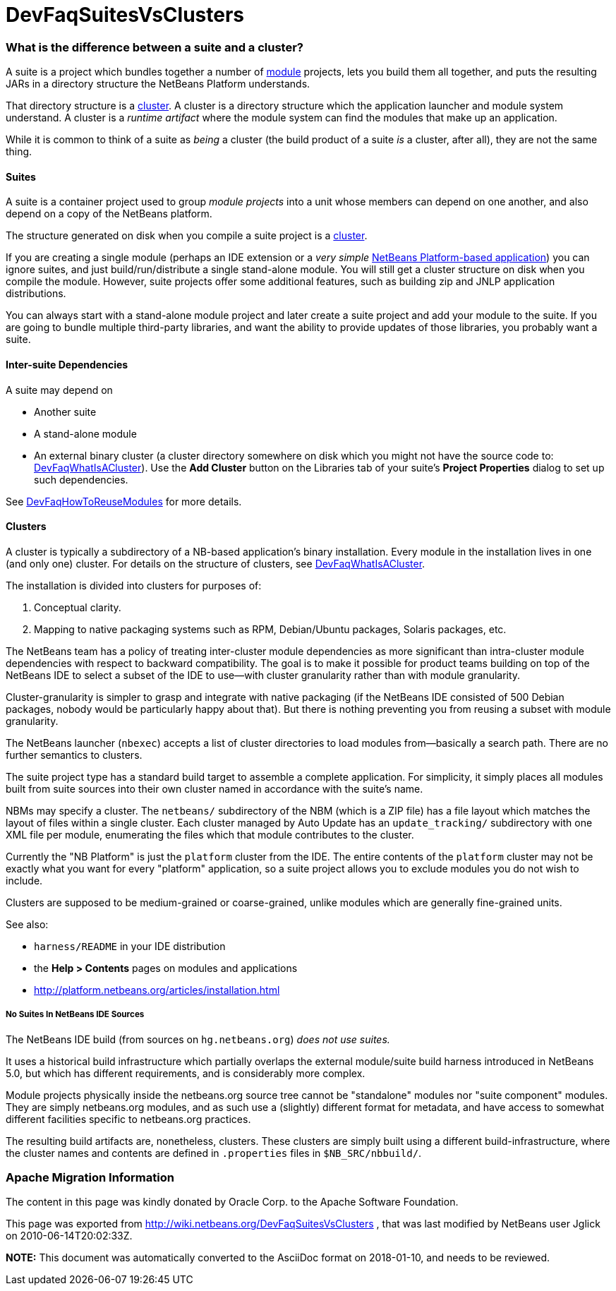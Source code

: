 // 
//     Licensed to the Apache Software Foundation (ASF) under one
//     or more contributor license agreements.  See the NOTICE file
//     distributed with this work for additional information
//     regarding copyright ownership.  The ASF licenses this file
//     to you under the Apache License, Version 2.0 (the
//     "License"); you may not use this file except in compliance
//     with the License.  You may obtain a copy of the License at
// 
//       http://www.apache.org/licenses/LICENSE-2.0
// 
//     Unless required by applicable law or agreed to in writing,
//     software distributed under the License is distributed on an
//     "AS IS" BASIS, WITHOUT WARRANTIES OR CONDITIONS OF ANY
//     KIND, either express or implied.  See the License for the
//     specific language governing permissions and limitations
//     under the License.
//

= DevFaqSuitesVsClusters
:jbake-type: wiki
:jbake-tags: wiki, devfaq, needsreview
:jbake-status: published

=== What is the difference between a suite and a cluster?

A suite is a project which bundles together a number of link:DevFaqWhatIsAModule.html[module] projects, lets you build them all together, and puts the resulting JARs in a directory structure the NetBeans Platform understands.

That directory structure is a link:DevFaqWhatIsACluster.html[cluster].  A cluster is a directory structure which the application launcher and module system understand.  A cluster is a _runtime artifact_ where the module system can find the modules that make up an application.

While it is common to think of a suite as _being_ a cluster (the build product of a suite _is_ a cluster, after all), they are not the same thing.

==== Suites

A suite is a container project used to group _module projects_ into a unit whose members can depend on one another, and also depend on a copy of the NetBeans platform.

The structure generated on disk when you compile a suite project is a link:DevFaqWhatIsACluster.html[cluster].

If you are creating a single module (perhaps an IDE extension or a _very simple_ link:http://platform.netbeans.org[NetBeans Platform-based application]) you can ignore suites, and just build/run/distribute a single stand-alone module.  You will still get a cluster structure on disk when you compile the module.  However, suite projects offer some additional features, such as building zip and JNLP application distributions.

You can always start with a stand-alone module project and later create a suite project and add your module to the suite.  If you are going to bundle multiple third-party libraries, and want the ability to provide updates of those libraries, you probably want a suite.

==== Inter-suite Dependencies

A suite may depend on

* Another suite
* A stand-alone module
* An external binary cluster (a cluster directory somewhere on disk which you might not have the source code to: link:DevFaqWhatIsACluster.html[DevFaqWhatIsACluster]).  Use the *Add Cluster* button on the Libraries tab of your suite's *Project Properties* dialog to set up such dependencies.

See link:DevFaqHowToReuseModules.html[DevFaqHowToReuseModules] for more details.

==== Clusters

A cluster is typically a subdirectory of a NB-based application's binary installation. Every module in the installation lives in one (and only one) cluster. For details on the structure of clusters, see link:DevFaqWhatIsACluster.html[DevFaqWhatIsACluster].

The installation is divided into clusters for purposes of:

1. Conceptual clarity.
2. Mapping to native packaging systems such as RPM, Debian/Ubuntu packages, Solaris packages, etc.

The NetBeans team has a policy of treating inter-cluster module dependencies as more significant than intra-cluster module dependencies with respect to backward compatibility.  The goal is to make it possible for product teams building on top of the NetBeans IDE to select a subset of the IDE to use&mdash;with cluster granularity rather than with module granularity. 

Cluster-granularity is simpler to grasp and integrate with native packaging (if the NetBeans IDE consisted of 500 Debian packages, nobody would be particularly happy about that). But there is nothing preventing you from reusing a subset with module granularity.

The NetBeans launcher (`nbexec`) accepts a list of cluster directories to load modules from&mdash;basically a search path. There are no further semantics to clusters.

The suite project type has a standard build target to assemble a complete application.  For simplicity, it simply places all modules built from suite sources into their own cluster named in accordance with the suite's name.  

NBMs may specify a cluster. The `netbeans/` subdirectory of the NBM (which is a ZIP file) has a file layout which matches the layout of files within a single cluster. Each cluster managed by Auto Update has an `update_tracking/` subdirectory with one XML file per module, enumerating the files which that module contributes to the cluster.

Currently the "NB Platform" is just the `platform` cluster from the IDE. The entire contents of the `platform` cluster may not be exactly what you want for every "platform" application, so a suite project allows you to exclude modules you do not wish to include.

Clusters are supposed to be medium-grained or coarse-grained, unlike modules which are generally fine-grained units.

See also:

* `harness/README` in your IDE distribution
* the *Help > Contents* pages on modules and applications
* link:http://platform.netbeans.org/articles/installation.html[http://platform.netbeans.org/articles/installation.html]

===== No Suites In NetBeans IDE Sources

The NetBeans IDE build (from sources on `hg.netbeans.org`) _does not use suites._

It uses a historical build infrastructure which partially overlaps the external module/suite build harness introduced in NetBeans 5.0, but which has different requirements, and is considerably more complex. 

Module projects physically inside the netbeans.org source tree cannot be "standalone" modules nor "suite component" modules.  They are simply netbeans.org modules, and as such use a (slightly) different format for metadata, and have access to somewhat different facilities specific to netbeans.org practices.  

The resulting build artifacts are, nonetheless, clusters. These clusters are simply built using a different build-infrastructure, where the cluster names and contents are defined in `.properties` files in `$NB_SRC/nbbuild/`.

=== Apache Migration Information

The content in this page was kindly donated by Oracle Corp. to the
Apache Software Foundation.

This page was exported from link:http://wiki.netbeans.org/DevFaqSuitesVsClusters[http://wiki.netbeans.org/DevFaqSuitesVsClusters] , 
that was last modified by NetBeans user Jglick 
on 2010-06-14T20:02:33Z.


*NOTE:* This document was automatically converted to the AsciiDoc format on 2018-01-10, and needs to be reviewed.
